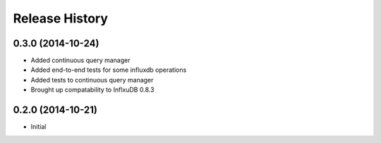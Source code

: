 .. :changelog:

Release History
---------------

0.3.0 (2014-10-24)
++++++++++++++++++

* Added continuous query manager
* Added end-to-end tests for some influxdb operations
* Added tests to continuous query manager
* Brought up compatability to InflxuDB 0.8.3

0.2.0 (2014-10-21)
++++++++++++++++++

* Initial
